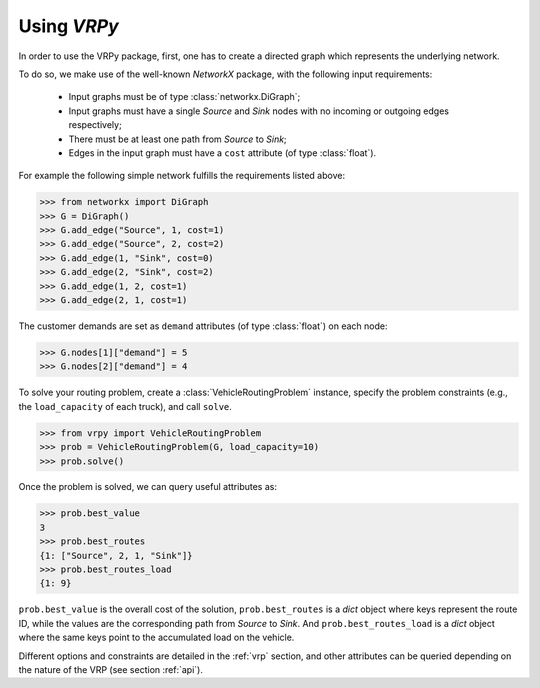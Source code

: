 Using `VRPy`
============

In order to use the VRPy package, first, one has to create a directed graph which represents the underlying network.

To do so, we make use of the well-known `NetworkX` package, with the following input requirements:

 - Input graphs must be of type :class:`networkx.DiGraph`;
 - Input graphs must have a single `Source` and `Sink` nodes with no incoming or outgoing edges respectively;
 - There must be at least one path from `Source` to `Sink`;
 - Edges in the input graph must have a ``cost`` attribute (of type :class:`float`).


For example the following simple network fulfills the requirements listed above:

.. code-block:: python

	>>> from networkx import DiGraph
	>>> G = DiGraph()
	>>> G.add_edge("Source", 1, cost=1)
	>>> G.add_edge("Source", 2, cost=2)
	>>> G.add_edge(1, "Sink", cost=0)
	>>> G.add_edge(2, "Sink", cost=2)
	>>> G.add_edge(1, 2, cost=1)
	>>> G.add_edge(2, 1, cost=1)
	
The customer demands are set as ``demand`` attributes (of type :class:`float`) on each node:

.. code-block:: python

	>>> G.nodes[1]["demand"] = 5
	>>> G.nodes[2]["demand"] = 4
		
To solve your routing problem, create a :class:`VehicleRoutingProblem` instance, specify the problem constraints (e.g., the ``load_capacity`` of each truck), and call ``solve``.

.. code-block:: python

    >>> from vrpy import VehicleRoutingProblem
    >>> prob = VehicleRoutingProblem(G, load_capacity=10)
    >>> prob.solve()

Once the problem is solved, we can query useful attributes as:

.. code-block:: python

    >>> prob.best_value
    3
    >>> prob.best_routes
    {1: ["Source", 2, 1, "Sink"]}
    >>> prob.best_routes_load
    {1: 9}

``prob.best_value`` is the overall cost of the solution, ``prob.best_routes`` is a `dict` object where keys represent the route ID, while the values are
the corresponding path from `Source` to `Sink`. And ``prob.best_routes_load`` is a `dict` object where the same keys point to the accumulated load on the
vehicle.


Different options and constraints are detailed in the :ref:`vrp` section, 
and other attributes can be queried depending on the nature of the VRP (see section :ref:`api`).


